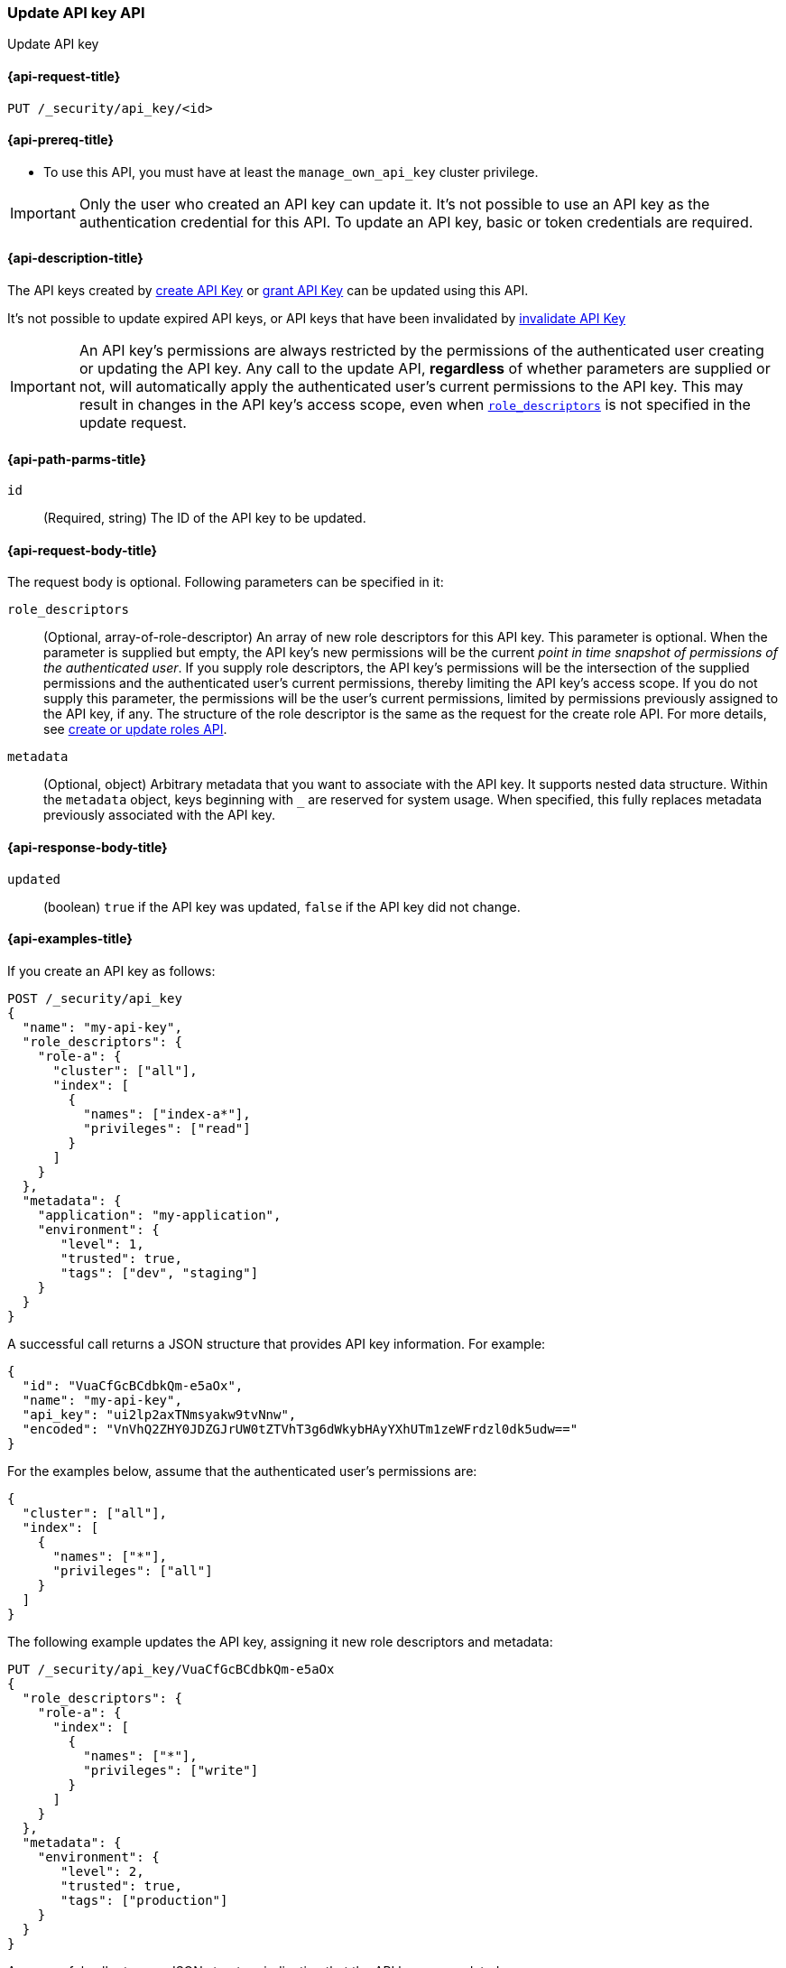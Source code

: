 [role="xpack"]
[[security-api-update-api-key]]
=== Update API key API

++++
<titleabbrev>Update API key</titleabbrev>
++++

[[security-api-update-api-key-request]]
==== {api-request-title}

`PUT /_security/api_key/<id>`

[[security-api-update-api-key-prereqs]]
==== {api-prereq-title}

* To use this API, you must have at least the `manage_own_api_key` cluster privilege.

IMPORTANT: Only the user who created an API key can update it.
It's not possible to use an API key as the authentication credential for this API.
To update an API key, basic or token credentials are required.

[[security-api-update-api-key-desc]]
==== {api-description-title}

The API keys created by <<security-api-create-api-key,create API Key>> or <<security-api-grant-api-key,grant API Key>> can be updated using this API.

It's not possible to update expired API keys, or API keys that have been invalidated by <<security-api-invalidate-api-key,invalidate API Key>>

IMPORTANT: An API key's permissions are always restricted by the permissions of the authenticated user creating or updating the API key.
Any call to the update API, **regardless** of whether parameters are supplied or not, will automatically apply the authenticated user's current permissions to the API key.
This may result in changes in the API key's access scope, even when <<security-api-update-api-key-api-key-role-descriptors,`role_descriptors`>> is not specified in the update request.

[[security-api-update-api-key-path-params]]
==== {api-path-parms-title}

`id`::
(Required, string) The ID of the API key to be updated.

[[security-api-update-api-key-request-body]]
==== {api-request-body-title}

The request body is optional.
Following parameters can be specified in it:

[[security-api-update-api-key-api-key-role-descriptors]]
`role_descriptors`::
(Optional, array-of-role-descriptor) An array of new role descriptors for this API key.
This parameter is optional.
When the parameter is supplied but empty, the API key's new permissions will be the current _point in time snapshot of permissions of the authenticated user_.
If you supply role descriptors, the API key's permissions will be the intersection of the supplied permissions and the authenticated user's current permissions, thereby limiting the API key's access scope.
If you do not supply this parameter, the permissions will be the user's current permissions, limited by permissions previously assigned to the API key, if any.
The structure of the role descriptor is the same as the request for the create role API.
For more details, see <<security-api-put-role, create or update roles API>>.

`metadata`::
(Optional, object) Arbitrary metadata that you want to associate with the API key.
It supports nested data structure.
Within the `metadata` object, keys beginning with `_` are reserved for system usage.
When specified, this fully replaces metadata previously associated with the API key.

[[security-api-update-api-key-response-body]]
==== {api-response-body-title}

`updated`::
(boolean) `true` if the API key was updated, `false` if the API key did not change.

[[security-api-create-api-key-example]]
==== {api-examples-title}

If you create an API key as follows:

[source,console]
------------------------------------------------------------
POST /_security/api_key
{
  "name": "my-api-key",
  "role_descriptors": {
    "role-a": {
      "cluster": ["all"],
      "index": [
        {
          "names": ["index-a*"],
          "privileges": ["read"]
        }
      ]
    }
  },
  "metadata": {
    "application": "my-application",
    "environment": {
       "level": 1,
       "trusted": true,
       "tags": ["dev", "staging"]
    }
  }
}
------------------------------------------------------------

A successful call returns a JSON structure that provides API key information.
For example:

[source,console-result]
--------------------------------------------------
{
  "id": "VuaCfGcBCdbkQm-e5aOx",
  "name": "my-api-key",
  "api_key": "ui2lp2axTNmsyakw9tvNnw",
  "encoded": "VnVhQ2ZHY0JDZGJrUW0tZTVhT3g6dWkybHAyYXhUTm1zeWFrdzl0dk5udw=="
}
--------------------------------------------------
// TESTRESPONSE[s/VuaCfGcBCdbkQm-e5aOx/$body.id/]
// TESTRESPONSE[s/ui2lp2axTNmsyakw9tvNnw/$body.api_key/]
// TESTRESPONSE[s/VnVhQ2ZHY0JDZGJrUW0tZTVhT3g6dWkybHAyYXhUTm1zeWFrdzl0dk5udw==/$body.encoded/]

For the examples below, assume that the authenticated user's permissions are:

[[security-api-update-api-key-examples-user-permissions]]
[source,console-result]
--------------------------------------------------
{
  "cluster": ["all"],
  "index": [
    {
      "names": ["*"],
      "privileges": ["all"]
    }
  ]
}
--------------------------------------------------

The following example updates the API key, assigning it new role descriptors and metadata:

[source,console]
----
PUT /_security/api_key/VuaCfGcBCdbkQm-e5aOx
{
  "role_descriptors": {
    "role-a": {
      "index": [
        {
          "names": ["*"],
          "privileges": ["write"]
        }
      ]
    }
  },
  "metadata": {
    "environment": {
       "level": 2,
       "trusted": true,
       "tags": ["production"]
    }
  }
}
----

A successful call returns a JSON structure indicating that the API key was updated:

[source,console-result]
----
{
  "updated": true
}
----

The API key's effective permissions after the update will be the intersection of the supplied role descriptors and the <<security-api-update-api-key-examples-user-permissions, authenticated user's permissions>>:

[source,console-result]
--------------------------------------------------
{
  "index": [
    {
      "names": ["*"],
      "privileges": ["write"]
    }
  ]
}
--------------------------------------------------

The following example updates the API key, replacing the API key's assigned permissions with the <<security-api-update-api-key-examples-user-permissions, authenticated user's>>:

[source,console]
----
PUT /_security/api_key/VuaCfGcBCdbkQm-e5aOx
{
  "role_descriptors": {}
}
----

Which returns the response:

[source,console-result]
----
{
  "updated": true
}
----

The API key's effective permissions after the update will be:

[source,console-result]
--------------------------------------------------
{
  "cluster": ["all"],
  "index": [
    {
      "names": ["*"],
      "privileges": ["all"]
    }
  ]
}
--------------------------------------------------

For the next example, assume that the authenticated user's permissions changed from <<security-api-update-api-key-examples-user-permissions, the original permissions>> to:

[source,console-result]
--------------------------------------------------
{
  "cluster": ["manage_own_api_key"],
  "index": [
    {
      "names": ["*"],
      "privileges": ["read"]
    }
  ]
}
--------------------------------------------------

The following request re-applies the user's updated permissions to the API key:

[source,console]
----
PUT /_security/api_key/VuaCfGcBCdbkQm-e5aOx
----

Which returns the response:

[source,console-result]
----
{
  "updated": true
}
----

Resulting in the following permissions for API key:

[source,console-result]
--------------------------------------------------
{
  "cluster": ["manage_own_api_key"],
  "index": [
    {
      "names": ["*"],
      "privileges": ["read"]
    }
  ]
}
--------------------------------------------------
